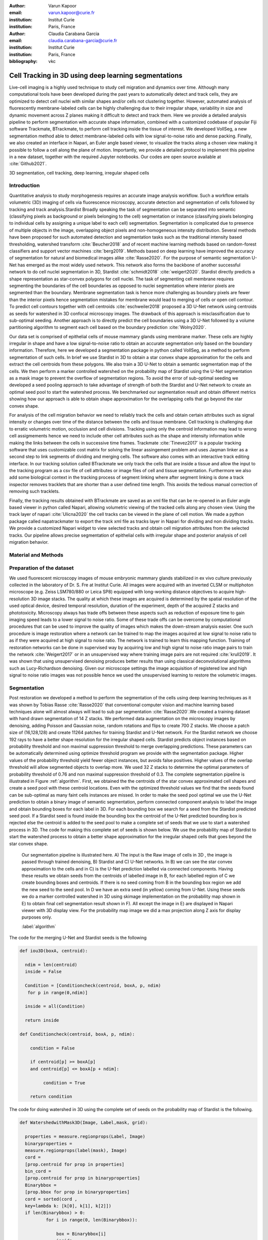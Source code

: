 :author: Varun Kapoor
:email: varun.kapoor@curie.fr
:institution: Institut Curie
:institution: Paris, France

:author: Claudia Carabana Garcia
:email: claudia.carabana-garcia@curie.fr
:institution: Institut Curie
:institution: Paris, France

:bibliography: vkc



------------------------------------------------------------------------------------------------
Cell Tracking in 3D using deep learning segmentations
------------------------------------------------------------------------------------------------

.. class:: abstract

Live-cell imaging is a highly used technique to study cell migration and dynamics over time. Although many computational tools have been developed during the past years to automatically detect and track cells, they are optimized to detect cell nuclei with similar shapes and/or cells not clustering together. However, automated analysis of fluorescently membrane-labeled cells can be highly challenging due to their irregular shape, variability in size and dynamic movement across Z planes making it difficult to detect and track them.
Here we provide a detailed analysis pipeline to perform segmentation with accurate shape information, combined with a customized codebase of popular Fiji software Trackmate, BTrackmate, to perform cell tracking inside the tissue of interest. We developed VollSeg, a new segmentation method able to detect membrane-labeled cells with low signal-to-noise ratio and dense packing. Finally, we also created an interface in Napari, an Euler angle based viewer, to visualize the tracks along a chosen view making it possible to follow a cell along the plane of motion. Importantly, we provide a detailed protocol to implement this pipeline in a new dataset, together with the required Jupyter notebooks. Our codes are open source available at :cite:`Github2021`.


.. class:: keywords

   3D segmentation, cell tracking, deep learning, irregular shaped cells

Introduction
------------

Quantitative analysis to study morphogenesis requires an accurate image analysis workflow. Such a workflow entails volumetric (3D) imaging of cells via fluorescence microscopy, accurate detection and segmentation of cells followed by tracking and track analysis.Stardist Broadly speaking the task of segmentation can be separated into semantic (classifying pixels as background or pixels belonging to the cell) segmentation or instance (classifying pixels belonging to individual cells by assigning a unique label to each cell) segmentation. Segmentation is complicated due to presence of multiple objects in the image, overlapping object pixels and non-homogeneous intensity distribution. Several methods have been proposed for such automated detection and segmentation tasks such as the traditional intensity based thresholding, watershed transform :cite:`Beucher2018` and of recent machine learning methods based on random-forest classifiers and support vector machines :cite:`berg2019`. Methods based on deep learning have improved the accuracy of segmentation for natural and biomedical images alike :cite:`Rasse2020`. For the purpose of semantic segmentation U-Net has emerged as the most widely used network. This network also forms the backbone of another successful network to do cell nuclei segmentation in 3D, Stardist :cite:`schmidt2018` :cite:`weigert2020`. Stardist directly predicts a shape representation as star-convex polygons for cell nuclei. The task of segmenting cell membrane requires segmenting the boundaries of the cell boundaries as opposed to nuclei segmentation where interior pixels are segmented than the boundary. Membrane segmentation task is hence more challenging as boundary pixels are fewer than the interior pixels hence segmentation mistakes for membrane would lead to merging of cells or open cell contour. To predict cell contours together with cell centroids :cite:`eschweiler2018` proposed a 3D U-Net network using centroids as seeds for watershed in 3D confocal microscopy images. The drawback of this approach is misclassification due to sub-optimal seeding. Another approach is to directly predict the cell boundaries using a 3D U-Net followed by a volume partitioning algorithm to segment each cell based on the boundary prediction :cite:`Wolny2020`.
   
Our data set is comprised of epithelial cells of mouse mammary glands using membrane marker. These cells are highly irregular in shape and have a low signal-to-noise ratio to obtain an accurate segmentation only based on the boundary information. Therefore, here we developed a segmentation package in python called VollSeg, as a method to perform segmentation of such cells. In brief we use Stardist in 3D to obtain a star convex shape approximation for the cells and extract the cell centroids from these polygons. We also train a 3D U-Net to obtain a semantic segmentation map of the cells. We then perform a marker controlled watershed on the probability map of Stardist using the U-Net segmentation as a mask image to prevent the overflow of segmentation regions. To avoid the error of sub-optimal seeding we developed a seed pooling approach to take advantage of strength of both the Stardist and U-Net network to create an optimal seed pool to start the watershed process. We benchmarked our segmentation result and obtain different metrics showing how our approach is able to obtain shape approximation for the overlapping cells that go beyond the star convex shape.    
   
For analysis of the cell migration behavior we need to reliably track the cells and obtain certain attributes such as signal intensity or changes over time of the distance between the cells and tissue membrane. Cell tracking is challenging due to erratic volumetric motion, occlusion and cell divisions. Tracking using only the centroid information may lead to wrong cell assigmements hence we need to include other cell attributes such as the shape and intensity information while making the links between the cells in successive time frames. Trackmate :cite:`Tinevez2017` is a popular tracking software that uses customizable cost matrix for solving the linear assingement problem and uses Jaqman linker as a second step to link segments of dividing and merging cells. The software also comes with an interactive track editing interface. In our tracking solution called BTrackmate we only track the cells that are inside a tissue and allow the input to the tracking program as a csv file of cell attributes or image files of cell and tissue segmentation. Furthermore we also add some biological context in the tracking process of segment linking where after segment linking is done a track inspector removes tracklets that are shorter than a user defined time length. This avoids the tedious manual correction of removing such tracklets. 

Finally, the tracking results obtained with BTrackmate are saved as an xml file that can be re-opened in an Euler angle based viewer in python called Napari, allowing volumetric viewing of the tracked cells along any chosen view. Using the track layer of napari :cite:`Ulicna2020` the cell tracks can be viewed in the plane of cell motion. We made a python package called napatrackmater to export the track xml file as tracks layer in Napari for dividing and non dividing tracks. We provide a customized Napari widget to view selected tracks and obtain cell migration attributes from the selected tracks. Our pipeline allows precise segmentation of epithelial cells with irregular shape and posterior analysis of cell migration behavior.


Material and Methods
-------------------------------


Preparation of the dataset
------------------------------------


We used fluorescent microscopy images of mouse embryonic mammary glands stabilized in ex vivo culture previously collected in the laboratory of Dr. S. Fre at Institut Curie. All images were acquired with an inverted CLSM or multiphoton microscope (e.g. Zeiss LSM780/880 or Leica SP8) equipped with long-working distance objectives to acquire high-resolution 3D image stacks. The quality at which these images are acquired is determined by the spatial resolution of the used optical device, desired temporal resolution, duration of the experiment, depth of the acquired Z stacks and phototoxicity. Microscopy always has trade offs between these aspects such as reduction of exposure time to gain imaging speed leads to a lower signal to noise ratio. Some of these trade offs can be overcome by computational procedures that can be used to improve the quality of images which makes the down-stream analysis easier. One such procedure is image restoration where a network can be trained to map the images acquired at low signal to noise ratio to as if they were acquired at high signal to noise ratio. The network is trained to learn this mapping function. Training of restoration networks can be done in supervised way by acquiring low and high signal to noise ratio image pairs to train the network :cite:`Weigert2017` or in an unsupervised way where training image pairs are not required :cite:`krull2019`. It was shown that using unsupervised denoising produces better results than using classical deconvolutional algorithms such as Lucy-Richardson denoising. Given our microscope settings the image acquisition of registered low and high signal to noise ratio images was not possible hence we used the unsupervised learning to restore the volumetric images. 

Segmentation
--------------------

Post restoration we developed a method to perform the segmentation of the cells using deep learning techniques as it was shown by Tobias Rasse :cite:`Rasse2020` that conventional computer vision and machine learning based techniques alone will almost always will lead to sub par segmentation :cite:`Rasse2020`.We created a training dataset with hand drawn segmentation of 14 Z stacks. We performed data augmentation on the microscopy images by denoising, adding Poisson and Gaussian noise, random rotations and flips to create 700 Z stacks. We choose a patch size of (16,128,128) and create 11264 patches for training Stardist and U-Net network. For the Stardist network we choose 192 rays to have a better shape resolution for the irregular shaped cells. Stardist predicts object instances based on probability threshold and non maximal suppression threshold to merge overlapping predictions. These parameters can be automatically determined using optimize threshold program we provide with the segmentation package. Higher values of the probability threshold yield fewer object instances, but avoids false positives. Higher values of the overlap threshold will allow segmented objects to overlap more. We used 32 Z stacks to determine the optimal parameters of probability threshold of 0.76 and non maximal suppression threshold of 0.3. The complete segmentation pipeline is illustrated in Figure :ref:`algorithm`. First, we obtained the the centroids of the star convex approximated cell shapes and create a seed pool with these centroid locations. Even with the optimized threshold values we find that the seeds found can be sub-optimal as many faint cells instances are missed. In order to make the seed pool optimal we use the U-Net prediction to obtain a binary image of semantic segmentation, perform connected component analysis to label the image and obtain bounding boxes for each label in 3D. For each bounding box we search for a seed from the Stardist predicted seed pool. If a Stardist seed is found inside the bounding box the centroid of the U-Net predicted bounding box is rejected else the centroid is added to the seed pool to make a complete set of seeds that we use to start a watershed process in 3D. The code for making this complete set of seeds is shown below. We use the probability map of Stardist to start the watershed process to obtain a better shape approximation for the irregular shaped cells that goes beyond the star convex shape.  

.. figure:: Figures/Seg_pipe.png
  
     Our segmentation pipeline is illustrated here. A) The input is the Raw image of cells in 3D , the image is passed through trained denoising, B) Stardist and C) U-Net networks. In B) we can see the star convex approximation to the cells and in C) is the U-Net prediction labelled via connected components. Having these results we obtain seeds from the centroids of labelled image in B, for each labelled region of C we create bounding boxes and centroids. If there is no seed coming from B in the bounding box region we add the new seed to the seed pool. In D we have an extra seed (in yellow) coming from U-Net. Using these seeds we do a marker controlled watershed in 3D using skimage implementation on the probability map shown in E) to obtain final cell segmentation result shown in F). All except the image in E) are displayed in Napari viewer with 3D display view. For the probability map image we did a max projection along Z axis for display purposes only. 
   
     :label:`algorithm` 
 
The code for the merging U-Net and Stardist seeds is the following

.. code-block:: python

  def iou3D(boxA, centroid):
    
    ndim = len(centroid)
    inside = False
    
    Condition = [Conditioncheck(centroid, boxA, p, ndim)
     for p in range(0,ndim)]
        
    inside = all(Condition)
    
    return inside

  def Conditioncheck(centroid, boxA, p, ndim):
    
      condition = False
    
      if centroid[p] >= boxA[p] 
      and centroid[p] <= boxA[p + ndim]:
          
           condition = True
           
      return condition 
      
      
The code for doing watershed in 3D using the complete set of seeds on the probability map of Stardist is the following.    

.. code-block:: python     


  def WatershedwithMask3D(Image, Label,mask, grid): 
  
    properties = measure.regionprops(Label, Image) 
    binaryproperties = 
    measure.regionprops(label(mask), Image) 
    cord = 
    [prop.centroid for prop in properties] 
    bin_cord =
    [prop.centroid for prop in binaryproperties]
    Binarybbox = 
    [prop.bbox for prop in binaryproperties]
    cord = sorted(cord , 
    key=lambda k: [k[0], k[1], k[2]]) 
    if len(Binarybbox) > 0:    
            for i in range(0, len(Binarybbox)):
                
                box = Binarybbox[i]
                inside = 
                [iou3D(box, star) for star in cord]
                
                if not any(inside) :
                         cord.append(bin_cord[i])    
                         
    
    cord.append((0,0,0))
    cord = np.asarray(cord)
    cord_int = np.round(cord).astype(int) 
    
    markers_raw = np.zeros_like(Image) 
    markers_raw[tuple(cord_int.T)] =
    1 + np.arange(len(cord)) 
    markers = 
    morphology.dilation(markers_raw,
    morphology.ball(2))

    watershedImage = 
    watershed(-Image, markers, mask) 
    
    return watershedImage, markers 
    
The software package we provide comes with training and prediction notebooks for training the base U-net and Stardist networks on your own dataset. We provide jupyter notebooks to do so on local GPU servers and also on Google Colab.
   
Network Training, Parameter Setting and Prediction
-----------------------------------------------------------------------

In the first Jupyter notebook we create the dataset for U-Net and Stardist training. In the first cell of the notebook the required parameters are the path to your data that contains the folder of Raw and Segmentation images with the same name of images to create training pairs. Also to be specified is the name of the generated npz file along with the model directory to store the h5 files of the trained model and the model name.

.. code-block:: python

  Data_dir = '/data/'
  NPZ_filename = 'VolumeSeg'
  Model_dir = '/data/'
  Model_Name = 'VolumeSeg'
  
  
The model parameters are specified in the next notebook cell. These parameters are the size and number of patches chosen for the training in XYZ. 
The image is downsampled by 2 at each network depth level. Deeper networks have more parameters and given the size of the training data have higher generalization capacity the depth however is limited by the patch size of the image used in the training as the size of the downsampled image in the innermost layer has to be non negative in all the dimensions. Start number of convolutional filters is another crucial hyperparameter controlling the network learning capacity. These double up at each layer of the network and depending on the size of the training dataset and of the GPU memory capacity this parameter can be tuned when doing hyperparameter optimization to obtain the best model parameters for the given dataset. As a first step we generate the npz file for U-net training by setting the boolean GenerateNPZ to be true. Then in the next cell we can either train U-net and Stardist network sequentially by setting TrainUNET and TrainSTAR booleans to be true or the users can split the training task between two GPUs by making a copy of the notebook and training one network per notebook. The other parameters to be chosen are the number of epochs for training, kernel size of the convolutional filter, the number of rays for Stardist network to create a distance map along these directions. Additionally some of the OpenCL computations can be performed on a GPU using gputools library and if that is installed in the environment you can set use_gpu_opencl to be true. 
  
.. code-block:: python

  #Network training parameters
  NetworkDepth = 5
  Epochs = 100
  LearningRate = 1.0E-4 
  batch_size = 1
  PatchX = 128
  PatchY = 128
  PatchZ = 16
  Kernel = 3
  n_patches_per_image = 16
  Rays = 192 
  startfilter = 48
  use_gpu_opencl = True
  GenerateNPZ = True
  TrainUNET = False
  TrainSTAR = False  
  
After the network has been trained it will save the configuration files of the training for both the networks along with the weight vector file as h5 files that will be used by the prediction notebook. For running the network prediction on XYZ shape images use the prediction notebook either locally or on Colab. In this notebook you only have to specify the path to the image and the model directory. The only two parameters to be set here are the number of tiles (for creating image patches to fit in the GPU memory) and min_size in pixel units to discard segmented objects below that size. Since we perform watershed on either the probability map or the distance map coming out of Stardist the users can choose the former by setting UseProbability variable to true or by default we use the distance map.  The code below operates on a directory of XYZ shape images.

.. code-block:: python
 
     ImageDir = 'data/tiffiles/'
     Model_Dir = 'data/' 
     SaveDir = ImageDir + 'Results/'
     UNETModelName = 'UNETVolumeSeg'
     StarModelName = 'VolumeSeg'
     NoiseModelName = 'NoiseVoid'
      
     UnetModel = CARE(config = None, 
     name = UNETModelName, 
     basedir = Model_Dir)
     StarModel = StarDist3D(config = None, 
     name = StarModelName, 
     basedir = Model_Dir)
     NoiseModel = N2V(config=None,
     name=NoiseModelName,
     basedir=Model_Dir)
  
     Raw_path = 
     os.path.join(ImageDir, '*.tif')
     filesRaw =
     glob.glob(Raw_path)
     filesRaw.sort
     min_size = 5 
     n_tiles = (1,1,1)
     for fname in filesRaw:
     
          SmartSeedPrediction3D(ImageDir,
          SaveDir, fname, 
          UnetModel, StarModel, NoiseModel, 
          min_size = min_size, 
          n_tiles = n_tiles, 
          UseProbability = False)



Tracking
----------  

After we obtain the segmentation using VollSeg we create a csv file of the cell attributes that include their location, size and volume inside a region of interest. For large datasets memory usage could be of concern while loading the images into memory hence inputs via csv could prove helpful in such cases. Tracking is performed in ImageJ/Fiji, an image processing package.  We developed our code over the existing tracking solution called Trackmate :cite:`Tinevez2017`. Trackmate uses linear assignment  problem (LAP) algorithm to do linking of the cells and uses Jaqman linker for linking the segments for dividing and merging trajectories. It also provides other trackers such as the Kalaman filter to do tracking of non-dividing cells. Trackmate comes with a fully interactive track editing interface with graph listener to show the sleected cell in the trackscheme and vice versa to click on the graph and have the selected cell being highlighted in the image, making the process of track editing interactive. Post editing the tracks are saved as an xml file which can then be loaded back into the program to do more track editing if needed, the program reads the saved settings from the xml to restore the state of track editing as it was when the xml file was last saved. When a cell divides, the track is splitted up in two tracklets.  In order to aid in track editing we introduced a new parameter of minimum tracklet length to remove tracklets in a track that are short in the time dimension. This introduces a biological context of not having very short trajectories and hence reduces the track editing effort to correct for the linking mistakes made by the program. For testing our tracking program we used a freely available dataset from the cell tracking challenge of a developing C.elegans embryo. Using our software we can remove cells from tracking which do not fit certain criteria such as being too small (hence most likely a segmentation mistake) or being low in intensity or outside the region of interest such as when we want to track cells only inside a tissue. For this dataset we kept 12,000 cells and after filtering short tracks kept about 50 tracks with and without division events.

For this dataset the track scheme along with overlayed tracks is shown in Figure :ref:`trackscheme`. Selected node in the trackscheme is highlighted in Green and vice versa. Extensive manual for using the track editing is available on Fiji wiki :cite:`Fijiwiki`.



.. figure:: Figures/trackscheme.png
  
     Trackscheme display for the C-elegans dataset. 
   
     :label:`trackscheme`
  

Results
--------

We compare our proposed VollSeg segmentation approach to two commonly used methods for cell segmentation of fluorescent microscopy images, 3D Stardist :cite:`schmidt2018` :cite:`weigert2020` and 3D U-Net. StarDist in 3D was compared to other classicial method the IFT Watershed and was shown to perform better than the classical method which is why we use it as a baseline for comparision. To further evaluate the performance we use TP,FP, FN, precision (TP/(TP + FP)), recall (TP / (TP + FN)), F1 score (geometric mean of precision and recall), mean true score (matched score/ TP), panoptic quality (matchedscore / (TP + FP/2 +FN/2)) and accuracy score 
:math:`AP_\tau= \frac{TP_\tau}{TP_\tau+ FP_\tau + FN_\tau}` 
     
over a range of overlap threshold, :math:`\tau \in [0,1]`. TP are the true positives that are the pairs of predicted and ground truth labels having intersection over union (IOU) score value :math:`> \tau`. FP are false positives, these predicted instances are not present in the ground truth image and FN are the false negatives, these are the unmateched ground truth instances that are not present in the predicted label image. Matched score is the number of matching pixels between the predictions and the ground truth at a certain :math:`\tau` We use the Stardist implementation to compute accuracy scores which uses the hungarian method (scipy implementation) :cite: to compute an optimal matching to do a one to one assingement of predicted label to ground truth labels. The values of :math:`\tau` used is specific to biological application, for our dataset value of 0.3 works well. We also compute mean squared error (mse) and structural similarity index measurement (ssim) between the ground truth and the predicted results. Low value of mse and high value of ssim implies that the prediction match closely to the ground truth results showing a better shape resolution. From the results shown in Figure :ref:mse and Figure :ref:ssim. we see that our method has the lowest mse and highest ssim compared to the other methods. 

In Figure :ref:`metrics` we show the Stardist, unet and results from our approach (vollseg). Our method has highest accuracy and true positive rate and lowest false positive and false negative rates. This is because we are able to obtain a more accurate shape representation of the epithelial cells which is a derived accuracy coming from U-Net prediction and are also able to seperate the overlapping instances which is a derived accuracy coming from Stardist prediction.  We also show the mse in Figure :ref:`mse` and ssim in Figure :ref:`ssim` results along with a visual segmentation comparision of network results along with the GT. in Figure :ref:`visseg`



.. figure:: Figures/Metrics.png

     Segmentation comparision metrics between 1) VollSeg, 2) Unet, 3) Stardist. VollSeg has highest TP and accuracy scores compared to the other methods. 
     
     :label:`metrics`

   
.. figure:: Figures/MSE.png
   
     Mean Squared error comparison between VollSeg,  Stardist, Unet. We binarized the segmentation images prior to computing this, this metric shows a low score if the image is structurally closer to GT. VollSeg has lowest error compared to other methods.
     
      :label:`mse`

   
.. figure:: Figures/SSIM.png
   
     Structural similarity index measurement comparison between VollSeg,  Stardist, Unet. This metric shows a higher score if the image is structurally similar to GT, in conjunction with low mean squared error we also have a high ssim score
   
     :label:`ssim`
    

.. figure:: Figures/Seg_compare.png
   
     Visual 3D segmentation comparison between (left to right) the Raw image, Ground truth segmentation image, stardist, U-Net and VollSeg results. The images are displayed in Napari viewer with 3D display view. 
   
     :label:`visseg`
 
   
   

Track Analysis
------------------------

After obtaining the tracks from BTrackmate we save them as Trackmate XML file, this file contains the information about all the cells in a track. Since the cells can be highly erratic in their volumetric motions, we use Napari, an Euler angle based viewer, to visualize such tracks from different reference positions.  We made a python package to export the XML files previously saved in Fiji and convert them into the tracks layer of Napari. We made a customised widget to view selected tracks, display the track information and save the cell track along user selected view. Such animation recordings can be saved as a mp4 file.

We provide two example jupyter notebooks with the package. In the first one we compute the cell distance from the tissue boundary change over time for dividing and non-dividing trajectories seperately. The user selects a track of interest and it displays two plots next to the track view that show this distance change over time for the whole track (non-dividing trajectory) and the starting and end location of cell in the track. For the tracks which had multiple events of cell division we show the distance change over time of each tracklet that comprises the track, in the localization plot the parent tracklet start and end location is shown in green while all the daughter cell start and end locations are shown in red. In the second example notebook we change the plots to show instead intensity change in the track over time along with the associated frequency of intensity oscillation present in each tracklet of the track if any is present. The frequency associated with each tracklet is computed using the scipy implementation of fast fourier transform.    


.. figure:: Figures/DistanceDividing1.png
      
      Parent cell before division. 
   

.. figure:: Figures/DistanceDividing2.png
      
      Parent cell after division, one daughter cells moves inside while other stays close to the boundary.  
   
      
The results of track analysis can be saved as images or csv files.    
     
Conclusions
--------------     
We have presented a workflow to do segmentation, tracking and track analysis of cells in 3D for cells of irregular shape and intensity distribution. For performing the segmentation we developed a jupyter notebook based python package VollSeg that combines the strengths of semantic and instance segmentation methods based on deep learning to deliver good performance for segmenting membrane marked cells in 3D. The training of the networks and the network prediction can be done on local GPU servers or on Google Colab. Our notebooks also come with a training notebook for doing unsupervised denoising using noise to void package. Post segmentation we create a csv file containing the information about the cells inside a region of interest which serves as an input to the Fiji plugin we created for doing the tracking. The tracking software uses existing track editing interfaceof Trackmate and saves the track information as an xml file. To view and analyze such volumetric tracks we created a python package to export such trajectories as track layer of Napari and we provide jupyter notebook based enviornment for track analysis with two example notebooks.

Acknowledgements
-----------------
We acknowledge the Cell and Tissue Imaging Platform (PICT-IBiSA) of the Genetics and Developmental Biology Department (UMR3215/U934) at Institut Curie, in particular Olivier Renaud for supporting the software development. We are grateful to Dr Silvia Fre for support and constructive discussions. V.K is supported by Labex DEEP at Institut Curie (ANR-11- LBX0044 grant). C.C is supported by funding from the European Unions Horizon 2020 research and innovation programme under the Marie Skłodowska-Curie grant agreement No 666003. 


Author Contributions
---------------------
V.K conceived the project and wrote the code; C.C performed the image acquisition of the used dataset and created labeled training dataset in 3D; V.K and C.C wrote the manuscript. 

        
.. raw:: latex

    \newpage
    
References
--------------------



